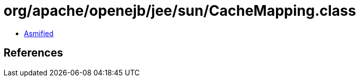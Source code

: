 = org/apache/openejb/jee/sun/CacheMapping.class

 - link:CacheMapping-asmified.java[Asmified]

== References

